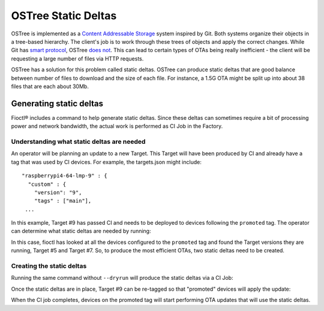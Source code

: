 .. _ref-static-deltas:

OSTree Static Deltas
====================

OSTree is implemented as a `Content Addressable Storage`_ system
inspired by Git. Both systems organize their objects in a tree-based
hierarchy. The client's job is to work through these trees of objects
and apply the correct changes. While Git has `smart protocol`_,
OSTree `does not`_. This can lead to certain types of OTAs being
really inefficient - the client will be requesting a large number
of files via HTTP requests.

OSTree has a solution for this problem called static deltas. OSTree
can produce static deltas that are good balance between number
of files to download and the size of each file. For instance,
a 1.5G OTA might be split up into about 38 files that are each
about 30Mb.

Generating static deltas
------------------------
Fioctl® includes a command to help generate static deltas. Since
these deltas can sometimes require a bit of processing power and
network bandwidth, the actual work is performed as CI Job in
the Factory.

Understanding what static deltas are needed
~~~~~~~~~~~~~~~~~~~~~~~~~~~~~~~~~~~~~~~~~~~
An operator will be planning an update to a new Target. This Target
will have been produced by CI and already have a tag that was used
by CI devices. For example, the targets.json might include::

  "raspberrypi4-64-lmp-9" : {
    "custom" : {
      "version": "9",
      "tags" : ["main"],
   ...

In this example, Target #9 has passed CI and needs to be deployed to
devices following the ``promoted`` tag. The operator can determine
what static deltas are needed by running:

.. prompt:: bash host:~$, auto

   host:~$ fioctl targets static-deltas --dryrun --by-tag promoted 9
    Dry run: Would generated static deltas for target versions:
    7 -> 9
    5 -> 9

In this case, fioctl has looked at all the devices configured to the
``promoted`` tag and found the Target versions they are running,
Target #5 and Target #7. So, to produce the most efficient OTAs,
two static deltas need to be created.

Creating the static deltas
~~~~~~~~~~~~~~~~~~~~~~~~~~
Running the same command without ``--dryrun`` will produce the
static deltas via a CI Job:

.. prompt:: bash host:~$, auto

   host:~$ fioctl targets static-deltas --by-tag promoted 9

Once the static deltas are in place, Target #9 can be re-tagged so
that "promoted" devices will apply the update:

.. prompt:: bash host:~$, auto

   host:~$ fioctl targets tag --tags main,promoted --by-version 9

When the CI job completes, devices on the promoted tag will start
performing OTA updates that will use the static deltas.

.. _Content Addressable Storage:
   https://en.wikipedia.org/wiki/Content-addressable_storage
.. _smart protocol:
   https://git-scm.com/book/en/v2/Git-Internals-Transfer-Protocols
.. _does not:
   https://ostreedev.github.io/ostree/formats/#on-the-topic-of-smart-servers
.. _static deltas:
   https://ostreedev.github.io/ostree/formats/#static-deltas
